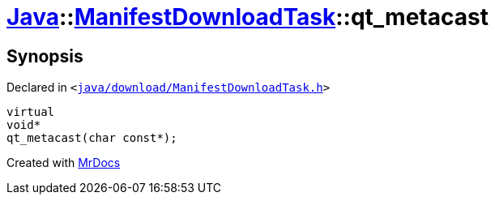 [#Java-ManifestDownloadTask-qt_metacast]
= xref:Java.adoc[Java]::xref:Java/ManifestDownloadTask.adoc[ManifestDownloadTask]::qt&lowbar;metacast
:relfileprefix: ../../
:mrdocs:


== Synopsis

Declared in `&lt;https://github.com/PrismLauncher/PrismLauncher/blob/develop/java/download/ManifestDownloadTask.h#L27[java&sol;download&sol;ManifestDownloadTask&period;h]&gt;`

[source,cpp,subs="verbatim,replacements,macros,-callouts"]
----
virtual
void*
qt&lowbar;metacast(char const*);
----



[.small]#Created with https://www.mrdocs.com[MrDocs]#
